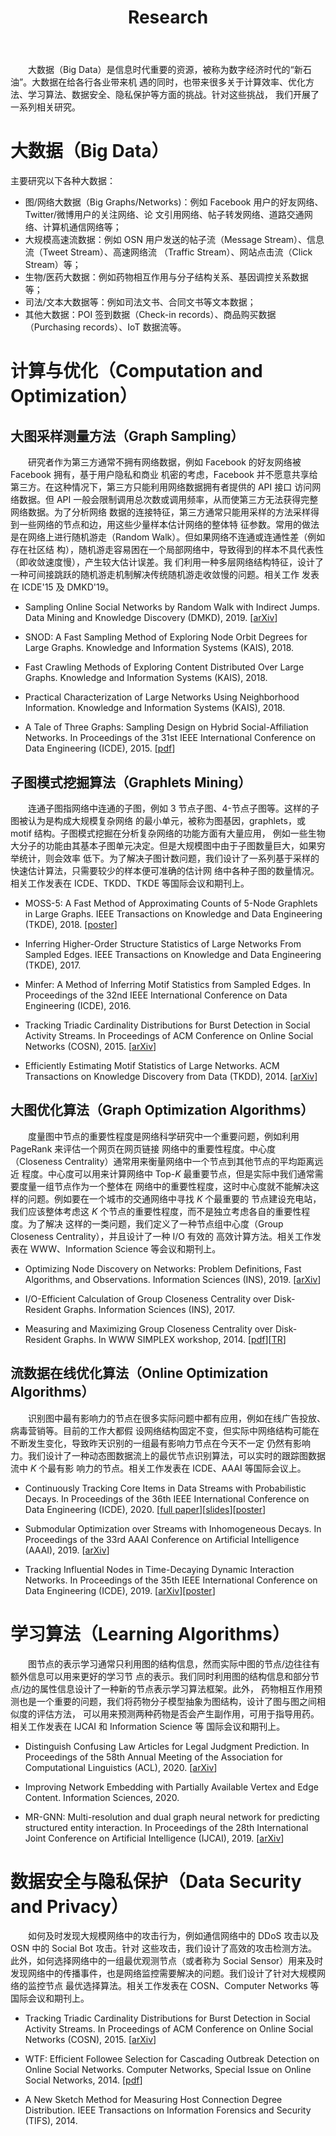# -*- fill-column: 100; -*-
#+TITLE: Research
#+URI: /research/
#+OPTIONS: toc:t

　　大数据（Big Data）是信息时代重要的资源，被称为数字经济时代的“新石油”。大数据在给各行各业带来机
遇的同时，也带来很多关于计算效率、优化方法、学习算法、数据安全、隐私保护等方面的挑战。针对这些挑战，
我们开展了一系列相关研究。

* 大数据（Big Data）

  #+ATTR_HTML: :style margin-left:2em;
  [[file:img/big_data.png]]

主要研究以下各种大数据：
 - 图/网络大数据（Big Graphs/Networks)：例如 Facebook 用户的好友网络、Twitter/微博用户的关注网络、论
   文引用网络、帖子转发网络、道路交通网络、计算机通信网络等；
 - 大规模高速流数据：例如 OSN 用户发送的帖子流（Message Stream）、信息流（Tweet Stream）、高速网络流
   （Traffic Stream）、网站点击流（Click Stream）等；
 - 生物/医药大数据：例如药物相互作用与分子结构关系、基因调控关系数据等；
 - 司法/文本大数据等：例如司法文书、合同文书等文本数据；
 - 其他大数据：POI 签到数据（Check-in records）、商品购买数据（Purchasing records）、IoT 数据流等。



* 计算与优化（Computation and Optimization）

** 大图采样测量方法（Graph Sampling）

  #+ATTR_HTML: :style margin-left:2em;
  [[file:img/random_walk_sampling.png]]

　　研究者作为第三方通常不拥有网络数据，例如 Facebook 的好友网络被 Facebook 拥有，基于用户隐私和商业
机密的考虑，Facebook 并不愿意共享给第三方。在这种情况下，第三方只能利用网络数据拥有者提供的 API 接口
访问网络数据。但 API 一般会限制调用总次数或调用频率，从而使第三方无法获得完整网络数据。为了分析网络
数据的连接特征，第三方通常只能用采样的方法采样得到一些网络的节点和边，用这些少量样本估计网络的整体特
征参数。常用的做法是在网络上进行随机游走（Random Walk）。但如果网络不连通或连通性差（例如存在社区结
构），随机游走容易困在一个局部网络中，导致得到的样本不具代表性（即收敛速度慢），产生较大估计误差。我
们利用一种多层网络结构特征，设计了一种可间接跳跃的随机游走机制解决传统随机游走收敛慢的问题。相关工作
发表在 ICDE'15 及 DMKD'19。

- Sampling Online Social Networks by Random Walk with Indirect Jumps. Data Mining and Knowledge
  Discovery (DMKD), 2019. [[[https://arxiv.org/abs/1708.09081][arXiv]]]

- SNOD: A Fast Sampling Method of Exploring Node Orbit Degrees for Large Graphs. Knowledge and
  Information Systems (KAIS), 2018.

- Fast Crawling Methods of Exploring Content Distributed Over Large Graphs. Knowledge and
  Information Systems (KAIS), 2018.

- Practical Characterization of Large Networks Using Neighborhood Information. Knowledge and
  Information Systems (KAIS), 2018.

- A Tale of Three Graphs: Sampling Design on Hybrid Social-Affiliation Networks. In Proceedings of
  the 31st IEEE International Conference on Data Engineering (ICDE), 2015. [[[file:assets/ICDE2015.pdf][pdf]]]



** 子图模式挖掘算法（Graphlets Mining）

  #+ATTR_HTML: :style margin-left:2em;
  [[file:img/graphlets.png]]

　　连通子图指网络中连通的子图，例如 3 节点子图、4-节点子图等。这样的子图被认为是构成大规模复杂网络
的最小单元，被称为图基因，graphlets，或 motif 结构。子图模式挖掘在分析复杂网络的功能方面有大量应用，
例如一些生物大分子的功能由其基本子图单元决定。但是大规模图中由于子图数量巨大，如果穷举统计，则会效率
低下。为了解决子图计数问题，我们设计了一系列基于采样的快速估计算法，只需要较少的样本便可准确的估计网
络中各种子图的数量情况。相关工作发表在 ICDE、TKDD、TKDE 等国际会议和期刊上。

- MOSS-5: A Fast Method of Approximating Counts of 5-Node Graphlets in Large Graphs. IEEE Transactions
  on Knowledge and Data Engineering (TKDE), 2018. [[[file:assets/TKDE18_poster.pdf][poster]]]

- Inferring Higher-Order Structure Statistics of Large Networks From Sampled Edges. IEEE
  Transactions on Knowledge and Data Engineering (TKDE), 2017.

- Minfer: A Method of Inferring Motif Statistics from Sampled Edges. In Proceedings of the 32nd IEEE
  International Conference on Data Engineering (ICDE), 2016.

- Tracking Triadic Cardinality Distributions for Burst Detection in Social Activity Streams. In
  Proceedings of ACM Conference on Online Social Networks (COSN), 2015. [[[http://arxiv.org/abs/1411.3808][arXiv]]]

- Efficiently Estimating Motif Statistics of Large Networks. ACM Transactions on Knowledge Discovery
  from Data (TKDD), 2014. [[[http://arxiv.org/abs/1306.5288][arXiv]]]



** 大图优化算法（Graph Optimization Algorithms）

  #+ATTR_HTML: :style margin-left:2em;
  [[file:img/group.png]]

　　度量图中节点的重要性程度是网络科学研究中一个重要问题，例如利用 PageRank 来评估一个网页在网页链接
网络中的重要性程度。中心度（Closeness Centrality）通常用来衡量网络中一个节点到其他节点的平均距离远近
程度。中心度可以用来计算网络中 Top-/K/ 最重要节点，但是实际中我们通常需要度量一组节点作为一个整体在
网络中的重要性程度，这时中心度就不能解决这样的问题。例如要在一个城市的交通网络中寻找 /K/ 个最重要的
节点建设充电站，我们应该整体考虑这 /K/ 个节点的重要性程度，而不是独立考虑各自的重要性程度。为了解决
这样的一类问题，我们定义了一种节点组中心度（Group Closeness Centrality），并且设计了一种 I/O 有效的
高效计算方法。相关工作发表在 WWW、Information Science 等会议和期刊上。

- Optimizing Node Discovery on Networks: Problem Definitions, Fast Algorithms, and Observations.
  Information Sciences (INS), 2019. [[[https://arxiv.org/abs/1703.04307][arXiv]]]

- I/O-Efficient Calculation of Group Closeness Centrality over Disk-Resident Graphs. Information
  Sciences (INS), 2017.

- Measuring and Maximizing Group Closeness Centrality over Disk-Resident Graphs. In WWW SIMPLEX
  workshop, 2014. [[[file:assets/SIMPLEX2014.pdf][pdf]]][[[file:assets/NodeGroup_TR.pdf][TR]]]


** 流数据在线优化算法（Online Optimization Algorithms）

  #+ATTR_HTML: :style margin-left:2em;
  [[file:img/sso.png]]

　　识别图中最有影响力的节点在很多实际问题中都有应用，例如在线广告投放、病毒营销等。目前的工作大都假
设网络结构固定不变，但实际中网络结构可能在不断发生变化，导致昨天识别的一组最有影响力节点在今天不一定
仍然有影响力。我们设计了一种动态图数据流上的最优节点识别算法，可以实时的跟踪图数据流中 /K/ 个最有影
响力的节点。相关工作发表在 ICDE、AAAI 等国际会议上。

- Continuously Tracking Core Items in Data Streams with Probabilistic Decays. In Proceedings of the
  36th IEEE International Conference on Data Engineering (ICDE), 2020. [[[file:assets/ICDE2020_full_version.pdf][full paper]]][[[file:assets/ICDE2020_slides.pdf][slides]]][[[file:assets/ICDE2020_poster.pdf][poster]]]

- Submodular Optimization over Streams with Inhomogeneous Decays. In Proceedings of the 33rd AAAI
  Conference on Artificial Intelligence (AAAI), 2019. [[[https://arxiv.org/abs/1811.05652][arXiv]]]

- Tracking Influential Nodes in Time-Decaying Dynamic Interaction Networks. In Proceedings of the
  35th IEEE International Conference on Data Engineering (ICDE), 2019. [[[https://arxiv.org/abs/1810.07917][arXiv]]][[[file:assets/ICDE19_poster.pdf][poster]]]




* 学习算法（Learning Algorithms）

  #+ATTR_HTML: :style margin-left:1em;
  [[file:img/embedding_and_ddi.png]]

　　图节点的表示学习通常只利用图的结构信息，然而实际中图的节点/边往往有额外信息可以用来更好的学习节
点的表示。我们同时利用图的结构信息和部分节点/边的属性信息设计了一种新的节点表示学习算法框架。此外，
药物相互作用预测也是一个重要的问题，我们将药物分子模型抽象为图结构，设计了图与图之间相似度的评估方法，
可以用来预测两种药物是否会产生副作用，可用于指导用药。相关工作发表在 IJCAI 和 Information Science 等
国际会议和期刊上。

- Distinguish Confusing Law Articles for Legal Judgment Prediction. In Proceedings of the 58th
  Annual Meeting of the Association for Computational Linguistics (ACL), 2020. [[[https://arxiv.org/abs/2004.02557][arXiv]]]

- Improving Network Embedding with Partially Available Vertex and Edge Content. Information
  Sciences, 2020.

- MR-GNN: Multi-resolution and dual graph neural network for predicting structured entity
  interaction. In Proceedings of the 28th International Joint Conference on Artificial Intelligence
  (IJCAI), 2019. [[[https://arxiv.org/abs/1905.09558][arXiv]]]



* 数据安全与隐私保护（Data Security and Privacy）

  #+ATTR_HTML: :style margin-left:2em;
  [[file:img/monitoring.png]]

　　如何及时发现大规模网络中的攻击行为，例如通信网络中的 DDoS 攻击以及 OSN 中的 Social Bot 攻击。针对
这些攻击，我们设计了高效的攻击检测方法。此外，如何选择网络中的一组最优观测节点（或者称为 Social
Sensor）用来及时发现网络中的传播事件，也是网络监控需要解决的问题。我们设计了针对大规模网络的监控节点
最优选择算法。相关工作发表在 COSN、Computer Networks 等国际会议和期刊上。

- Tracking Triadic Cardinality Distributions for Burst Detection in Social Activity Streams. In
  Proceedings of ACM Conference on Online Social Networks (COSN), 2015. [[[http://arxiv.org/abs/1411.3808][arXiv]]]

- WTF: Efficient Followee Selection for Cascading Outbreak Detection on Online Social Networks.
  Computer Networks, Special Issue on Online Social Networks, 2014. [[[file:assets/COMNET2014.pdf][pdf]]]

- A New Sketch Method for Measuring Host Connection Degree Distribution. IEEE Transactions on
  Information Forensics and Security (TIFS), 2014.
